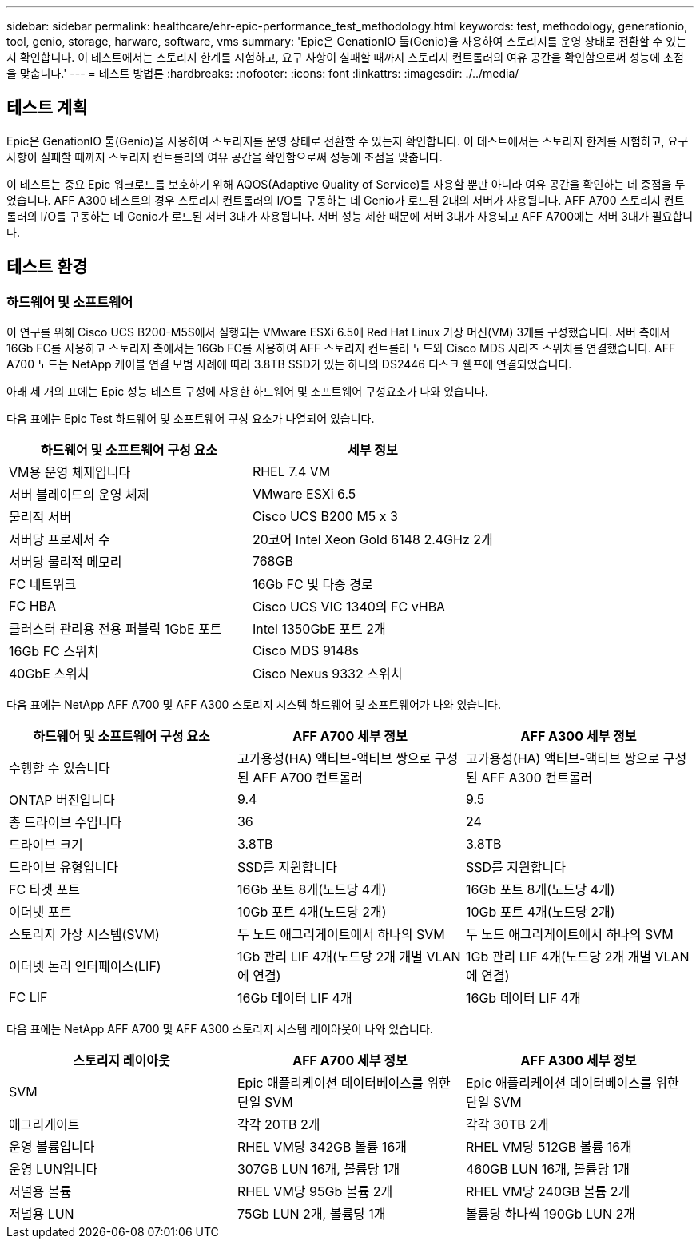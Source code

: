 ---
sidebar: sidebar 
permalink: healthcare/ehr-epic-performance_test_methodology.html 
keywords: test, methodology, generationio, tool, genio, storage, harware, software, vms 
summary: 'Epic은 GenationIO 툴(Genio)을 사용하여 스토리지를 운영 상태로 전환할 수 있는지 확인합니다. 이 테스트에서는 스토리지 한계를 시험하고, 요구 사항이 실패할 때까지 스토리지 컨트롤러의 여유 공간을 확인함으로써 성능에 초점을 맞춥니다.' 
---
= 테스트 방법론
:hardbreaks:
:nofooter: 
:icons: font
:linkattrs: 
:imagesdir: ./../media/




== 테스트 계획

Epic은 GenationIO 툴(Genio)을 사용하여 스토리지를 운영 상태로 전환할 수 있는지 확인합니다. 이 테스트에서는 스토리지 한계를 시험하고, 요구 사항이 실패할 때까지 스토리지 컨트롤러의 여유 공간을 확인함으로써 성능에 초점을 맞춥니다.

이 테스트는 중요 Epic 워크로드를 보호하기 위해 AQOS(Adaptive Quality of Service)를 사용할 뿐만 아니라 여유 공간을 확인하는 데 중점을 두었습니다. AFF A300 테스트의 경우 스토리지 컨트롤러의 I/O를 구동하는 데 Genio가 로드된 2대의 서버가 사용됩니다. AFF A700 스토리지 컨트롤러의 I/O를 구동하는 데 Genio가 로드된 서버 3대가 사용됩니다. 서버 성능 제한 때문에 서버 3대가 사용되고 AFF A700에는 서버 3대가 필요합니다.



== 테스트 환경



=== 하드웨어 및 소프트웨어

이 연구를 위해 Cisco UCS B200-M5S에서 실행되는 VMware ESXi 6.5에 Red Hat Linux 가상 머신(VM) 3개를 구성했습니다. 서버 측에서 16Gb FC를 사용하고 스토리지 측에서는 16Gb FC를 사용하여 AFF 스토리지 컨트롤러 노드와 Cisco MDS 시리즈 스위치를 연결했습니다. AFF A700 노드는 NetApp 케이블 연결 모범 사례에 따라 3.8TB SSD가 있는 하나의 DS2446 디스크 쉘프에 연결되었습니다.

아래 세 개의 표에는 Epic 성능 테스트 구성에 사용한 하드웨어 및 소프트웨어 구성요소가 나와 있습니다.

다음 표에는 Epic Test 하드웨어 및 소프트웨어 구성 요소가 나열되어 있습니다.

|===
| 하드웨어 및 소프트웨어 구성 요소 | 세부 정보 


| VM용 운영 체제입니다 | RHEL 7.4 VM 


| 서버 블레이드의 운영 체제 | VMware ESXi 6.5 


| 물리적 서버 | Cisco UCS B200 M5 x 3 


| 서버당 프로세서 수 | 20코어 Intel Xeon Gold 6148 2.4GHz 2개 


| 서버당 물리적 메모리 | 768GB 


| FC 네트워크 | 16Gb FC 및 다중 경로 


| FC HBA | Cisco UCS VIC 1340의 FC vHBA 


| 클러스터 관리용 전용 퍼블릭 1GbE 포트 | Intel 1350GbE 포트 2개 


| 16Gb FC 스위치 | Cisco MDS 9148s 


| 40GbE 스위치 | Cisco Nexus 9332 스위치 
|===
다음 표에는 NetApp AFF A700 및 AFF A300 스토리지 시스템 하드웨어 및 소프트웨어가 나와 있습니다.

|===
| 하드웨어 및 소프트웨어 구성 요소 | AFF A700 세부 정보 | AFF A300 세부 정보 


| 수행할 수 있습니다 | 고가용성(HA) 액티브-액티브 쌍으로 구성된 AFF A700 컨트롤러 | 고가용성(HA) 액티브-액티브 쌍으로 구성된 AFF A300 컨트롤러 


| ONTAP 버전입니다 | 9.4 | 9.5 


| 총 드라이브 수입니다 | 36 | 24 


| 드라이브 크기 | 3.8TB | 3.8TB 


| 드라이브 유형입니다 | SSD를 지원합니다 | SSD를 지원합니다 


| FC 타겟 포트 | 16Gb 포트 8개(노드당 4개) | 16Gb 포트 8개(노드당 4개) 


| 이더넷 포트 | 10Gb 포트 4개(노드당 2개) | 10Gb 포트 4개(노드당 2개) 


| 스토리지 가상 시스템(SVM) | 두 노드 애그리게이트에서 하나의 SVM | 두 노드 애그리게이트에서 하나의 SVM 


| 이더넷 논리 인터페이스(LIF) | 1Gb 관리 LIF 4개(노드당 2개 개별 VLAN에 연결) | 1Gb 관리 LIF 4개(노드당 2개 개별 VLAN에 연결) 


| FC LIF | 16Gb 데이터 LIF 4개 | 16Gb 데이터 LIF 4개 
|===
다음 표에는 NetApp AFF A700 및 AFF A300 스토리지 시스템 레이아웃이 나와 있습니다.

|===
| 스토리지 레이아웃 | AFF A700 세부 정보 | AFF A300 세부 정보 


| SVM | Epic 애플리케이션 데이터베이스를 위한 단일 SVM | Epic 애플리케이션 데이터베이스를 위한 단일 SVM 


| 애그리게이트 | 각각 20TB 2개 | 각각 30TB 2개 


| 운영 볼륨입니다 | RHEL VM당 342GB 볼륨 16개 | RHEL VM당 512GB 볼륨 16개 


| 운영 LUN입니다 | 307GB LUN 16개, 볼륨당 1개 | 460GB LUN 16개, 볼륨당 1개 


| 저널용 볼륨 | RHEL VM당 95Gb 볼륨 2개 | RHEL VM당 240GB 볼륨 2개 


| 저널용 LUN | 75Gb LUN 2개, 볼륨당 1개 | 볼륨당 하나씩 190Gb LUN 2개 
|===
